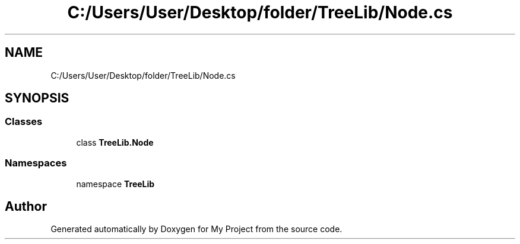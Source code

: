 .TH "C:/Users/User/Desktop/folder/TreeLib/Node.cs" 3 "Sun May 7 2023" "My Project" \" -*- nroff -*-
.ad l
.nh
.SH NAME
C:/Users/User/Desktop/folder/TreeLib/Node.cs
.SH SYNOPSIS
.br
.PP
.SS "Classes"

.in +1c
.ti -1c
.RI "class \fBTreeLib\&.Node\fP"
.br
.in -1c
.SS "Namespaces"

.in +1c
.ti -1c
.RI "namespace \fBTreeLib\fP"
.br
.in -1c
.SH "Author"
.PP 
Generated automatically by Doxygen for My Project from the source code\&.
